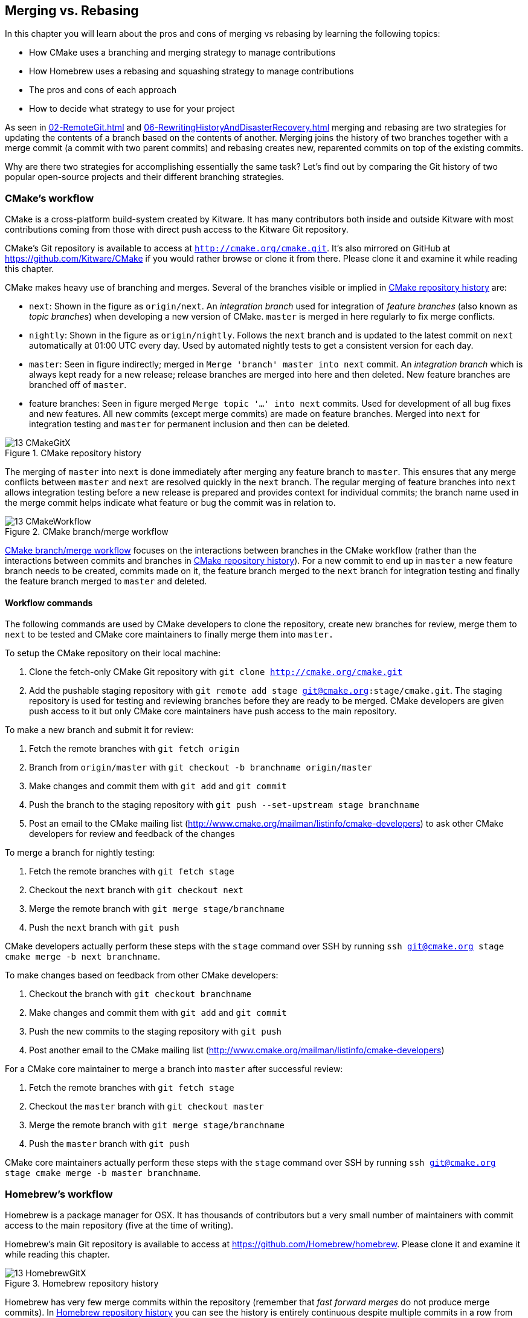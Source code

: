 ## Merging vs. Rebasing
ifdef::env-github[:outfilesuffix: .adoc]

In this chapter you will learn about the pros and cons of merging vs rebasing by learning the following topics:

* How CMake uses a branching and merging strategy to manage contributions
* How Homebrew uses a rebasing and squashing strategy to manage contributions
* The pros and cons of each approach
* How to decide what strategy to use for your project

As seen in <<02-RemoteGit#merging-an-existing-branch-into-the-current-branch-git-merge>> and <<06-RewritingHistoryAndDisasterRecovery#rebase-commits-on-top-of-another-branch-git-rebase>> merging and rebasing are two strategies for updating the contents of a branch based on the contents of another. Merging joins the history of two branches together with a merge commit (a commit with two parent commits) and rebasing creates new, reparented commits on top of the existing commits.

Why are there two strategies for accomplishing essentially the same task? Let's find out by comparing the Git history of two popular open-source projects and their different branching strategies.

### CMake's workflow
CMake is a cross-platform build-system created by Kitware. It has many contributors both inside and outside Kitware with most contributions coming from those with direct push access to the Kitware Git repository.

CMake's Git repository is available to access at `http://cmake.org/cmake.git`. It's also mirrored on GitHub at https://github.com/Kitware/CMake if you would rather browse or clone it from there. Please clone it and examine it while reading this chapter.

CMake makes heavy use of branching and merges. Several of the branches visible or implied in <<cmake-gitx>> are:

* `next`: Shown in the figure as `origin/next`. An _integration branch_ used for integration of _feature branches_ (also known as _topic branches_) when developing a new version of CMake. `master` is merged in here regularly to fix merge conflicts.
* `nightly`: Shown in the figure as `origin/nightly`. Follows the `next` branch and is updated to the latest commit on `next` automatically at 01:00 UTC every day. Used by automated nightly tests to get a consistent version for each day.
* `master`: Seen in figure indirectly; merged in `Merge 'branch' master into next` commit. An _integration branch_ which is always kept ready for a new release; release branches are merged into here and then deleted. New feature branches are branched off of `master`.
* feature branches: Seen in figure merged `Merge topic '...' into next` commits. Used for development of all bug fixes and new features. All new commits (except merge commits) are made on feature branches. Merged into `next` for integration testing and `master` for permanent inclusion and then can be deleted.

.CMake repository history
[[cmake-gitx]]
image::diagrams/13-CMakeGitX.png[]

The merging of `master` into `next` is done immediately after merging any feature branch to `master`. This ensures that any merge conflicts between `master` and `next` are resolved quickly in the `next` branch. The regular merging of feature branches into `next` allows integration testing before a new release is prepared and provides context for individual commits; the branch name used in the merge commit helps indicate what feature or bug the commit was in relation to.

.CMake branch/merge workflow
[[cmake-workflow]]
image::diagrams/13-CMakeWorkflow.png[]

<<cmake-workflow>> focuses on the interactions between branches in the CMake workflow (rather than the interactions between commits and branches in <<cmake-gitx>>). For a new commit to end up in `master` a new feature branch needs to be created, commits made on it, the feature branch merged to the `next` branch for integration testing and finally the feature branch merged to `master` and deleted.

#### Workflow commands
The following commands are used by CMake developers to clone the repository, create new branches for review, merge them to `next` to be tested and CMake core maintainers to finally merge them into `master.`

To setup the CMake repository on their local machine:

1.  Clone the fetch-only CMake Git repository with `git clone http://cmake.org/cmake.git`
2.  Add the pushable staging repository with `git remote add stage git@cmake.org:stage/cmake.git`. The staging repository is used for testing and reviewing branches before they are ready to be merged. CMake developers are given push access to it but only CMake core maintainers have push access to the main repository.

To make a new branch and submit it for review:

1.  Fetch the remote branches with `git fetch origin`
2.  Branch from `origin/master` with `git checkout -b branchname origin/master`
3.  Make changes and commit them with `git add` and `git commit`
4.  Push the branch to the staging repository with `git push --set-upstream stage branchname`
5.  Post an email to the CMake mailing list (http://www.cmake.org/mailman/listinfo/cmake-developers) to ask other CMake developers for review and feedback of the changes

To merge a branch for nightly testing:

1.  Fetch the remote branches with `git fetch stage`
2.  Checkout the `next` branch with `git checkout next`
3.  Merge the remote branch with `git merge stage/branchname`
4.  Push the `next` branch with `git push`

CMake developers actually perform these steps with the `stage` command over SSH by running `ssh git@cmake.org stage cmake merge -b next branchname`.

To make changes based on feedback from other CMake developers:

1.  Checkout the branch with `git checkout branchname`
2.  Make changes and commit them with `git add` and `git commit`
3.  Push the new commits to the staging repository with `git push`
4.  Post another email to the CMake mailing list (http://www.cmake.org/mailman/listinfo/cmake-developers)

For a CMake core maintainer to merge a branch into `master` after successful review:

1.  Fetch the remote branches with `git fetch stage`
2.  Checkout the `master` branch with `git checkout master`
3.  Merge the remote branch with `git merge stage/branchname`
4.  Push the `master` branch with `git push`

CMake core maintainers actually perform these steps with the `stage` command over SSH by running `ssh git@cmake.org stage cmake merge -b master branchname`.

### Homebrew's workflow
Homebrew is a package manager for OSX. It has thousands of contributors but a very small number of maintainers with commit access to the main repository (five at the time of writing).

Homebrew's main Git repository is available to access at https://github.com/Homebrew/homebrew. Please clone it and examine it while reading this chapter.

.Homebrew repository history
[[homebrew-gitx]]
image::diagrams/13-HomebrewGitX.png[]

Homebrew has very few merge commits within the repository (remember that _fast forward merges_ do not produce merge commits). In <<homebrew-gitx>> you can see the history is entirely continuous despite multiple commits in a row from the same author and non-continuous dates. Branches are still used by individual contributors (with and without push access to the repository) but branches are rebased and squashed before being merged. This hides merge commits, evidence of branches and temporary commits (that e.g. fix up previous commits on the same branch) from the `master` branch.

.Homebrew's branch/rebase/squash workflow
[[homebrew-workflow]]
image::diagrams/13-HomebrewWorkflow.png[]

<<homebrew-workflow>> focuses on the branches and repositories in the Homebrew workflow. New commits can end up on `master` either by being directly committed by those with main repository access, a feature branch being squashed and picked from a forked repository or, very rarely, through a major refactor branch being merged.

On the very infrequent occasions that a major refactor branch is needed on the core-repository (e.g. for heavy testing of the major refactor) then it will be kept as a branch in the main repository and then merged. This branch will not be used by users but may be committed to and tested by multiple maintainers.

#### Workflow commands
The following commands are used by Homebrew contributors to clone the repository, create new branches and pull requests and Homebrew maintainers to finally merge them into `master.`

To setup the Homebrew repository on their local machine:

1.  Clone the fetch-only Homebrew Git repository with `git clone https://github.com/Homebrew/homebrew.git`
2.  _Fork_ the Homebrew repository on GitHub. This creates a pushable, personal remote repository. This is needed as only Homebrew maintainers have push access to the main repository.
3.  Add the pushable forked repository with `git remote add username https://github.com/username/homebrew.git`

To make a new branch and submit it for review:

1.  Checkout the `master` branch with `git checkout master`
2.  Retrieve new changes to the `master` branch with `git pull --rebase` (or Homebrew's `brew update` command which calls `git pull`)
3.  Branch from `master` with `git checkout -b branchname origin/master`
4.  Make changes and commit them with `git add` and `git commit`
5.  Push the branch to the fork with `git push --set-upstream username branchname`
6.  Create a _pull request_ on GitHub requesting review and merge of the branch.

To make changes based on feedback:

1.  Checkout the branch with `git checkout branchname`
2.  Make changes and commit them with `git add` and `git commit`
3.  Squash the new commits with `git rebase --interactive origin/master`
4.  Update the remote branch and the pull request with `git push --force`

For a Homebrew maintainer to merge a branch into `master`:

1.  Checkout the `master` branch with `git checkout master`
2.  Add the forked repository and cherry-pick the commit with `git add remote username https://github.com/username/homebrew.git`, `git fetch username` and `git merge username/branchname`. Alternatively, some maintainers (including me) use Homebrew's `brew pull` command which pulls the contents of a pull request onto a local branch by using patch files rather than fetching from the forked repository.
3.  Rebase, reword and cleanup the commits on `master` with `git rebase --interactive origin/master`. It's common for Homebrew maintainers to edit or squash commits and rewrite commit messages but preserve the "author" metadata so the author retains credit. Often a commit will be edited to contain a string like "Closes #123" which automatically closes the pull request numbered 123 when the commit is merged to master. This will also be covered more in Chapter 11.
4.  Push the `master` branch with `git push`

### CMake's workflow pros and cons
CMake's approach makes it easy to keep track of what feature branches have been merged, when they were merged and by whom. Individual features and bug-fixes live in separate branches and are only integrated when and where it makes sense to do so. Individual commits and evidence of branches (but not the branches themselves) are always kept in history for future viewing. Feature branches are tested individually and then integration testing is done in the `next` branch. When a feature branch is deemed to be in a sufficiently stable state then it is merged into the `master` branch and deleted. This ensures that the `master` branch is always stable and kept ready for a release.

When developing desktop software like CMake which ships binary releases having a very stable branch is important; releases are a formal, time-consuming process and updates cannot be trivially pushed after release. As a result it's important to ensure that testing is done frequently and sufficiently before releasing.

CMake's approach produces a history that contains a lot of information but, as seen from the plethora of lines in <<cmake-gitx>>, can be hard to follow. Merge commits are frequent and commits with actual changes are harder to find as a result. This can make reverting individual commits tricky; using `git revert` on a merge commit is hard as Git does not know which side of the merge it should revert to. In addition, if you revert a merge commit then you cannot easily re-merge it.

There are also potential trust issues with CMake's approach. Everyone who wants to create a feature branch needs commit access to the CMake repository. As Git (and Git hosting services) do not provide fine-grained access control (e.g. restricting access to particular branches) and as CMake's Git workflow does not rewrite history anyone with commit access could e.g. make commits directly to the `master` branch and circumvent the process. Everyone who commits to CMake needs to be made aware of the process and trusted not to break or circumvent it. Kitware protects against process violations with rewriting and server-side checks. However, this requires complex setup and server configuration and a willingness to rewrite pushed branches to fix mistakes.

### Homebrew's workflow pros and cons
A major benefit of Homebrew's approach should be evident from <<homebrew-gitx>>; the history is very simple. The `master` branch contains no direct merges so ordering is easy to follow. Commits contain concise descriptions of exactly what they do and there are no commits that are fixing previous ones. Every commit communicates important information.

As a result of commits being squashed it also makes it very easy to revert individual commits and, if necessary, reapply them at a later point. As Homebrew does not have a release process (the top of the `master` branch is always assumed to be stable and delivered to users) it is important that changes and fixes can be pushed quickly rather than having a stabilization or testing process.

.Why is a readable history important for Homebrew?
NOTE: For Homebrew readable history is a very important feature of their workflow. Homebrew uses Git not just as a version control system for developers but also as an update delivery mechanism for users. Presenting these users with a more readable history allows them to better grasp updates to Homebrew with basic Git commands and without understanding merges.

Homebrew's workflow makes use of multiple remote repositories. As only a few people have commit access to the core repository their approach is more like that of Linus on the Git project (as discussed in <<01-LocalGit#why-do-programmers-use-git>>); often managing and including commits from others more than making their own commits. Many commits made to the repository are made by squashing and merging commits from forks into the `master` branch of the main repository. The squashing means that any fixes that needed to be made to the commit during the pull request process will not be seen in the `master` branch and each commit message can be tailored by the core team to communicate information in the best possible way.

This workflow means that only those on the core team can do anything dangerous to the the main repository. Anyone else will need their commits reviewed before they are applied. This puts more responsibility on the shoulders of the core team but means that other contributors to Homebrew only need to know how to create a pull request and not how to e.g. squash or merge commits.

Unfortunately Homebrew's approach means that most branch information is (intentionally) lost. It's possible to guess at branches from multiple commits with related titles and/or the same author multiple commits in a row but there's nothing explicit in the history that indicates a merge has occurred. Instead, metadata is inserted into commit messages which state that a commit was "Signed-off by" a particular core contributor and which pull request (or issue) this commit related to.

### Picking your strategy
Organizations and open-source projects vary widely on branching approaches. When picking between a branch-and-merge or a branch-rebase-and-squash strategy it is worth considering the following:

* If all the committers to a project are trusted sufficiently and can be educated on the workflow then giving everyone access to work on a single main repository may be more effective. If committers' Git abilities vary dramatically and some are untrusted then using multiple Git repositories and having a review process for merges between them may be more appropriate.
* If your software can release continuous, quick updates such as a web application or has a built-in updater (like Homebrew) then focusing development on a single (`master`) branch would be sensible. If your software has a more time-consuming release process such as desktop or mobile software that needs to be compiled (and perhaps even submitted to an app store for review) then working across many branches may be more suitable. This applies even more so if you have to actively support many released versions of the software simultaneously.
* If it is important to be able to trivially revert merged changes on a branch (and perhaps remerge them later) then a squashing process may be more effective than a merging process.
* If it is important for the history to be easily readable in tools such as GitX or `gitk` then a squashing process may be more effective. Alternatively, a merging process can still be done but with less frequent merges so each merge contains at least two or more commits. This will ensure that the history is not overwhelmed with merge commits.

There are various other considerations you could take into account but these are a good starting point. You could also consider creating your own, blended approach which may use merging and squashing in different situations.

Whatever workflow you decide is best for your project it's important to try and remain consistent; not necessarily across every branch (e.g. it might be reasonable to always make merge commits in `master` but always rebase branches on top of other branches) but a consistent approach across the repository. This should ensure that, whatever strategy is adopted, the history will communicate something of the development process of the project and that new committers can look at the history for an example of what their workflow should be like.

.What is the author's preferred approach?
NOTE: Although I've committed to both projects most of my open-source time is spent working on Homebrew. It will probably come as no surprise to hear therefore that I prefer Homebrew's approach. Maintaining a simple and readable history has frequently paid off in terms of quickly being able to `git bisect` or `git revert` problematic commits. Also, I prefer software release processes that favor lots of small updates rather than fewer, large updates. I think these processes are easier to test as they encourage incremental improvements rather than huge, sweeping changes.

### Summary
In this chapter you hopefully learned:

* How CMake makes use of multiple branches to keep features developed in separation
* How Homebrew makes use of a single branch to release continuous updates to users
* How merging allows you to keep track of who added commits, when and why
* How rebasing and squashing allows you to maintain a cleaner history and
  eliminate commits that may be irrelevant
